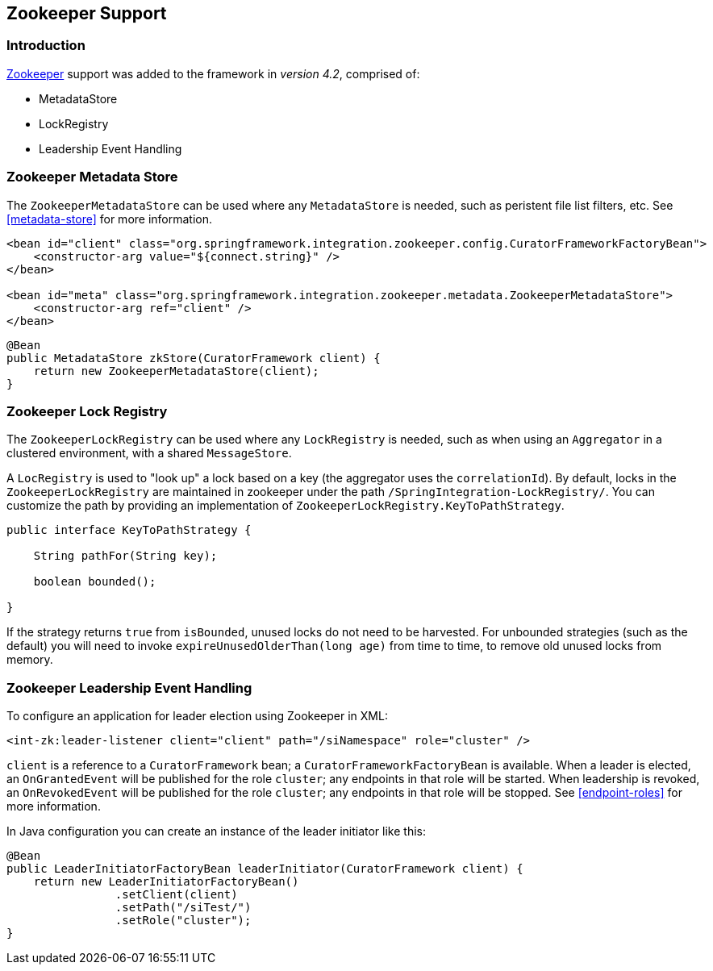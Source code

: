 [[zookeeper]]
== Zookeeper Support

=== Introduction

https://zookeeper.apache.org/[Zookeeper] support was added to the framework in _version 4.2_, comprised of:

* MetadataStore
* LockRegistry
* Leadership Event Handling

[[zk-metadata-store]]
=== Zookeeper Metadata Store

The `ZookeeperMetadataStore` can be used where any `MetadataStore` is needed, such as peristent file list filters,
etc.
See <<metadata-store>> for more information.

[source, xml]
----
<bean id="client" class="org.springframework.integration.zookeeper.config.CuratorFrameworkFactoryBean">
    <constructor-arg value="${connect.string}" />
</bean>

<bean id="meta" class="org.springframework.integration.zookeeper.metadata.ZookeeperMetadataStore">
    <constructor-arg ref="client" />
</bean>
----

[source, java]
----
@Bean
public MetadataStore zkStore(CuratorFramework client) {
    return new ZookeeperMetadataStore(client);
}
----

[[zk-lock-registry]]
=== Zookeeper Lock Registry

The `ZookeeperLockRegistry` can be used where any `LockRegistry` is needed, such as when using an `Aggregator` in a
clustered environment, with a shared `MessageStore`.

A `LocRegistry` is used to "look up" a lock based on a key (the aggregator uses the `correlationId`).
By default, locks in the `ZookeeperLockRegistry` are maintained in zookeeper under the path
`/SpringIntegration-LockRegistry/`.
You can customize the path by providing an implementation of `ZookeeperLockRegistry.KeyToPathStrategy`.

[source, java]
----
public interface KeyToPathStrategy {

    String pathFor(String key);

    boolean bounded();

}
----

If the strategy returns `true` from `isBounded`, unused locks do not need to be harvested.
For unbounded strategies (such as the default) you will need to invoke `expireUnusedOlderThan(long age)` from time
to time, to remove old unused locks from memory.

[[zk-leadership]]
=== Zookeeper Leadership Event Handling

To configure an application for leader election using Zookeeper in XML:

[source, xml]
----
<int-zk:leader-listener client="client" path="/siNamespace" role="cluster" />
----

`client` is a reference to a `CuratorFramework` bean; a `CuratorFrameworkFactoryBean` is available.
When a leader is elected, an `OnGrantedEvent` will be published for the role `cluster`; any endpoints in that role
will be started.
When leadership is revoked, an `OnRevokedEvent` will be published for the role `cluster`; any endpoints in that role
will be stopped.
See <<endpoint-roles>> for more information.

In Java configuration you can create an instance of the leader initiator like this:

[source, java]
----
@Bean
public LeaderInitiatorFactoryBean leaderInitiator(CuratorFramework client) {
    return new LeaderInitiatorFactoryBean()
                .setClient(client)
                .setPath("/siTest/")
                .setRole("cluster");
}
----
